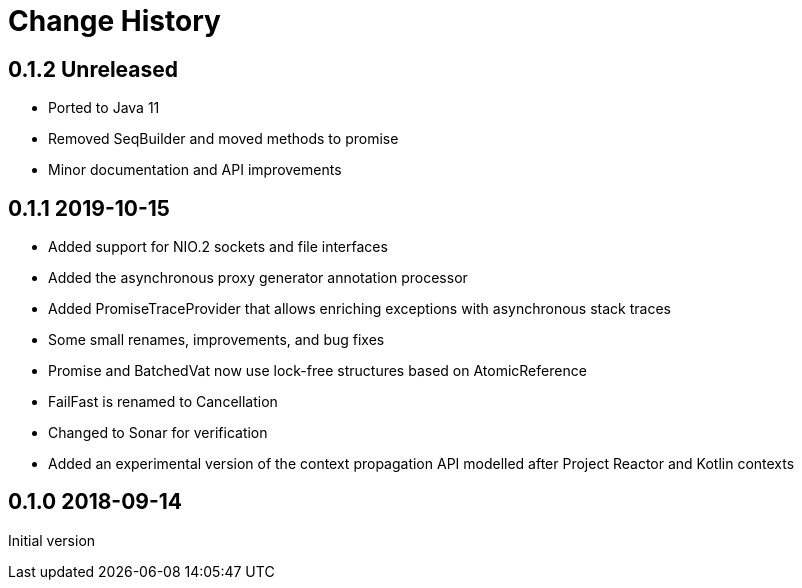 = Change History

== 0.1.2 Unreleased

* Ported to Java 11
* Removed SeqBuilder and moved methods to promise
* Minor documentation and API improvements

== 0.1.1 2019-10-15

* Added support for NIO.2 sockets and file interfaces
* Added the asynchronous proxy generator annotation processor
* Added PromiseTraceProvider that allows enriching exceptions with asynchronous stack traces
* Some small renames, improvements, and bug fixes
* Promise and BatchedVat now use lock-free structures based on AtomicReference
* FailFast is renamed to Cancellation
* Changed to Sonar for verification
* Added an experimental version of the context propagation API modelled after Project Reactor and Kotlin contexts

== 0.1.0 2018-09-14
Initial version
